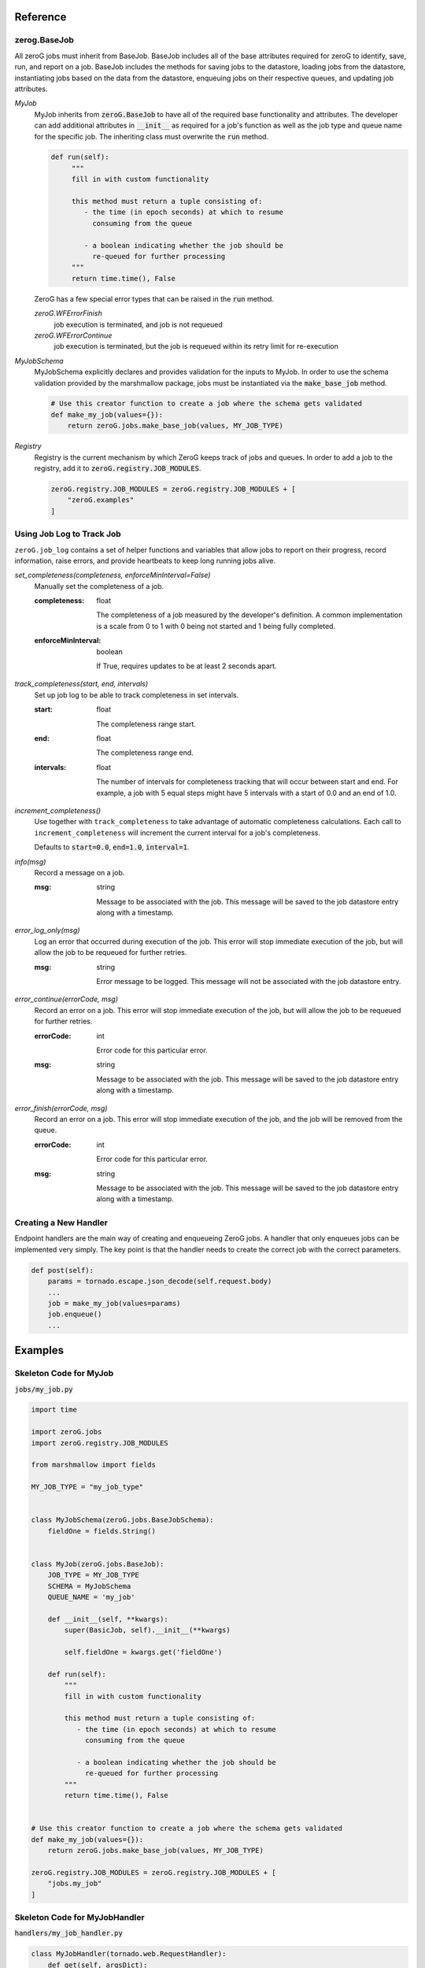 Reference
=========

zerog.BaseJob
-------------

All zeroG jobs must inherit from BaseJob. BaseJob includes all of the base attributes required for zeroG to identify, save, run, and report on a job. BaseJob includes the methods for saving jobs to the datastore, loading jobs from the datastore, instantiating jobs based on the data from the datastore, enqueuing jobs on their respective queues, and updating job attributes.

*MyJob*
    MyJob inherits from :code:`zeroG.BaseJob` to have all of the required base functionality and attributes. The developer can add additional attributes in :code:`__init__` as required for a job's function as well as the job type and queue name for the specific job. The inheriting class must overwrite the :code:`run` method.

    .. code-block:: python

       def run(self):
            """
            fill in with custom functionality

            this method must return a tuple consisting of:
               - the time (in epoch seconds) at which to resume
                 consuming from the queue

               - a boolean indicating whether the job should be
                 re-queued for further processing
            """
            return time.time(), False

    ZeroG has a few special error types that can be raised in the :code:`run` method.

    *zeroG.WFErrorFinish*
        job execution is terminated, and job is not requeued
    *zeroG.WFErrorContinue*
        job execution is terminated, but the job is requeued within its retry limit for re-execution
*MyJobSchema*
    MyJobSchema explicitly declares and provides validation for the inputs to MyJob. In order to use the schema validation provided by the marshmallow package, jobs must be instantiated via the :code:`make_base_job` method.

    .. code-block:: python

        # Use this creator function to create a job where the schema gets validated
        def make_my_job(values={}):
            return zeroG.jobs.make_base_job(values, MY_JOB_TYPE)
*Registry*
    Registry is the current mechanism by which ZeroG keeps track of jobs and queues. In order to add a job to the registry, add it to :code:`zeroG.registry.JOB_MODULES`.

    .. code-block:: python

        zeroG.registry.JOB_MODULES = zeroG.registry.JOB_MODULES + [
            "zeroG.examples"
        ]


Using Job Log to Track Job
--------------------------

``zeroG.job_log`` contains a set of helper functions and variables that allow jobs to report on their progress, record information, raise errors, and provide heartbeats to keep long running jobs alive.

*set_completeness(completeness, enforceMinInterval=False)*
    Manually set the completeness of a job.

    :completeness:
        float

        The completeness of a job measured by the developer's definition. A common implementation is a scale from 0 to 1 with 0 being not started and 1 being fully completed.
    :enforceMinInterval:
        boolean

        If True, requires updates to be at least 2 seconds apart.

*track_completeness(start, end, intervals)*
    Set up job log to be able to track completeness in set intervals.

    :start:
        float

        The completeness range start.
    :end:
        float

        The completeness range end.
    :intervals:
        float

        The number of intervals for completeness tracking that will occur between start and end. For example, a job with 5 equal steps might have 5 intervals with a start of 0.0 and an end of 1.0.

*increment_completeness()*
    Use together with ``track_completeness`` to take advantage of automatic completeness calculations. Each call to ``increment_completeness`` will increment the current interval for a job's completeness.

    Defaults to :code:`start=0.0`, :code:`end=1.0`, :code:`interval=1`.

*info(msg)*
    Record a message on a job.

    :msg:
        string

        Message to be associated with the job. This message will be saved to the job datastore entry along with a timestamp.

*error_log_only(msg)*
    Log an error that occurred during execution of the job. This error will stop immediate execution of the job, but will allow the job to be requeued for further retries.

    :msg:
        string

        Error message to be logged. This message will not be associated with the job datastore entry.

*error_continue(errorCode, msg)*
    Record an error on a job. This error will stop immediate execution of the job, but will allow the job to be requeued for further retries.

    :errorCode:
        int

        Error code for this particular error.
    :msg:
        string

        Message to be associated with the job. This message will be saved to the job datastore entry along with a timestamp.

*error_finish(errorCode, msg)*
    Record an error on a job. This error will stop immediate execution of the job, and the job will be removed from the queue.

    :errorCode:
        int

        Error code for this particular error.
    :msg:
        string

        Message to be associated with the job. This message will be saved to the job datastore entry along with a timestamp.

Creating a New Handler
----------------------

Endpoint handlers are the main way of creating and enqueueing ZeroG jobs. A handler that only enqueues jobs can be implemented very simply. The key point is that the handler needs to create the correct job with the correct parameters.

.. code-block:: python

    def post(self):
        params = tornado.escape.json_decode(self.request.body)
        ...
        job = make_my_job(values=params)
        job.enqueue()
        ...


Examples
========

Skeleton Code for MyJob
-----------------------

:code:`jobs/my_job.py`

.. code-block:: python

    import time

    import zeroG.jobs
    import zeroG.registry.JOB_MODULES

    from marshmallow import fields

    MY_JOB_TYPE = "my_job_type"


    class MyJobSchema(zeroG.jobs.BaseJobSchema):
        fieldOne = fields.String()


    class MyJob(zeroG.jobs.BaseJob):
        JOB_TYPE = MY_JOB_TYPE
        SCHEMA = MyJobSchema
        QUEUE_NAME = 'my_job'

        def __init__(self, **kwargs):
            super(BasicJob, self).__init__(**kwargs)

            self.fieldOne = kwargs.get('fieldOne')

        def run(self):
            """
            fill in with custom functionality

            this method must return a tuple consisting of:
               - the time (in epoch seconds) at which to resume
                 consuming from the queue

               - a boolean indicating whether the job should be
                 re-queued for further processing
            """
            return time.time(), False


    # Use this creator function to create a job where the schema gets validated
    def make_my_job(values={}):
        return zeroG.jobs.make_base_job(values, MY_JOB_TYPE)

    zeroG.registry.JOB_MODULES = zeroG.registry.JOB_MODULES + [
        "jobs.my_job"
    ]


Skeleton Code for MyJobHandler
------------------------------

:code:`handlers/my_job_handler.py`

.. code-block:: python

    class MyJobHandler(tornado.web.RequestHandler):
        def get(self, argsDict):
            '''
            Get the status of a job.
            '''
            self.set_status(200)
            self.finish()

        def post(self):
            '''
            Kick off a MyJob.
            '''
            params = tornado.escape.json_decode(self.request.body)

            job = make_my_job(values=params)
            job.enqueue()

            output = dict(uuid=job.uuid)
            self.write("%s\n" % output)

            self.set_status(200)
            self.finish()

See examples_ folder for examples of the ZeroG system.


Glossary
========
*Job*
    A blueprint for performing work. Jobs can be defined and customized by the developer. Workers will pick up jobs from their respective queues and executed, performing the work dictated by the job. Jobs are stored in a database to track their progress, results, and errors.
*Job Schema*
    The predefined attributes for a job. These are primarily implemented for code readability and job input validation.
*Queue*
    A beanstalk tube on which jobs for that queue type will be inserted. Workers watch the tubes and pick up jobs as they have capacity.
*Worker*
    A process that picks up a job from a queue, instantiates the job, and runs it.
*Handler*
    A Tornado abstraction that is used to create and enqueue jobs based on API calls.


.. _examples: https://github.com/tiptapinc/zeroG/tree/master/zeroG/examples



        
The flow of information in ZeroG is shown at a high level in the following diagram::


    _____________________                  ____________                        _______________
    ||         ||          ||                  ||        ||                        ||           ||
    || Tornado || Handlers || <-- request      || zeroG || --> save job data -->  || datastore ||
    ||         ||          || --> make_job --> ||        || <-- fetch job data <-- ||           ||
    ---------------------                  ------------                        ---------------
                                                |                                    /
                                               \|/                                  /
                                          _____________                            /
                                          | beanstalk |                           /
                                          |   tube    |                          /
                                          -------------                         /
                                                |                              /
                                               \|/                            /
                                       __________________                    /
                                       ||              ||                   /
                                       || BaseWorker   ||                  /
                                       ||  - init job  || <---------------
                                       ||  - job.run() ||
                                       ||              ||
                                       ------------------


A developer creates an application with an API layer with endpoints corresponding to jobs. A :code:`POST` request to one of thse endpoints will kick off the job queueing process. The job corresponding with that endpoint will be created, saved to the datastore, and its uuid added to the corresponding beanstalk tube ("queue"). Workers watching these queues will pick up jobs as they come in. The workers will pull the correct job information from the datastore by job uuid, instantiate the job by its job type, and then run the job. Any updates that occur during the execution of the job, such as progress updates, will be intermittenly saved to the datastore, and so the job data can be pulled at anytime by a watcher to keep track of the progress of the job.


